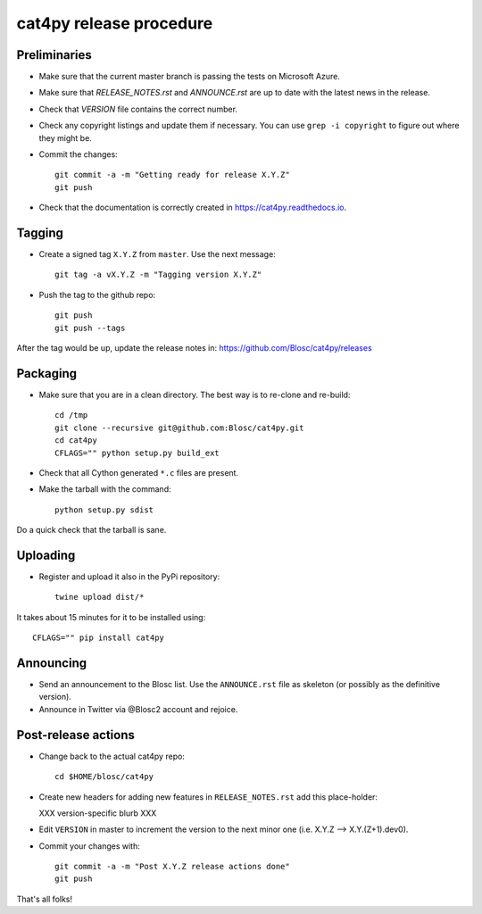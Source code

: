 cat4py release procedure
========================

Preliminaries
-------------

* Make sure that the current master branch is passing the tests on Microsoft Azure.

* Make sure that `RELEASE_NOTES.rst` and `ANNOUNCE.rst` are up to date with the latest news
  in the release.

* Check that `VERSION` file contains the correct number.

* Check any copyright listings and update them if necessary. You can use ``grep
  -i copyright`` to figure out where they might be.

* Commit the changes::

    git commit -a -m "Getting ready for release X.Y.Z"
    git push

* Check that the documentation is correctly created in https://cat4py.readthedocs.io.


Tagging
-------

* Create a signed tag ``X.Y.Z`` from ``master``.  Use the next message::

    git tag -a vX.Y.Z -m "Tagging version X.Y.Z"

* Push the tag to the github repo::

    git push
    git push --tags

After the tag would be up, update the release notes in: https://github.com/Blosc/cat4py/releases

Packaging
---------

* Make sure that you are in a clean directory.  The best way is to
  re-clone and re-build::

    cd /tmp
    git clone --recursive git@github.com:Blosc/cat4py.git
    cd cat4py
    CFLAGS="" python setup.py build_ext

* Check that all Cython generated ``*.c`` files are present.

* Make the tarball with the command::

    python setup.py sdist

Do a quick check that the tarball is sane.


Uploading
---------

* Register and upload it also in the PyPi repository::

    twine upload dist/*


It takes about 15 minutes for it to be installed using::

    CFLAGS="" pip install cat4py



Announcing
----------

* Send an announcement to the Blosc list.  Use the ``ANNOUNCE.rst`` file as skeleton
  (or possibly as the definitive version).

* Announce in Twitter via @Blosc2 account and rejoice.


Post-release actions
--------------------

* Change back to the actual cat4py repo::

    cd $HOME/blosc/cat4py


* Create new headers for adding new features in ``RELEASE_NOTES.rst``
  add this place-holder:

  XXX version-specific blurb XXX

* Edit ``VERSION`` in master to increment the version to the next
  minor one (i.e. X.Y.Z --> X.Y.(Z+1).dev0).

* Commit your changes with::

    git commit -a -m "Post X.Y.Z release actions done"
    git push


That's all folks!
